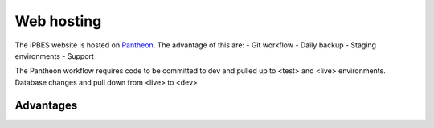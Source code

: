 Web hosting
===========
The IPBES website is hosted on Pantheon_. The advantage of this are:
- Git workflow
- Daily backup
- Staging environments
- Support

The Pantheon workflow requires code to be committed to dev and pulled up to <test> and <live> environments. Database changes and pull down from <live> to <dev>

.. image:: images/pantheon_workflow.png
   :alt: Pantheon code and database flows.

   
Advantages
----------

   
.. _Pantheon: www.pantheon.io
